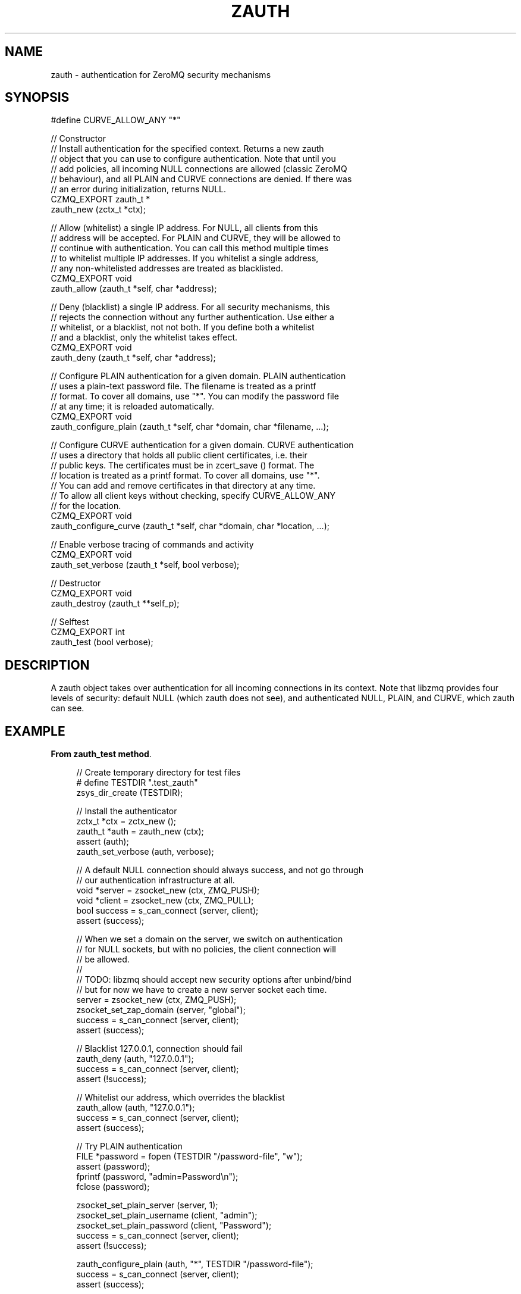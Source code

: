 '\" t
.\"     Title: zauth
.\"    Author: [see the "AUTHORS" section]
.\" Generator: DocBook XSL Stylesheets v1.78.1 <http://docbook.sf.net/>
.\"      Date: 11/16/2013
.\"    Manual: CZMQ Manual
.\"    Source: CZMQ 2.0.2
.\"  Language: English
.\"
.TH "ZAUTH" "3" "11/16/2013" "CZMQ 2\&.0\&.2" "CZMQ Manual"
.\" -----------------------------------------------------------------
.\" * Define some portability stuff
.\" -----------------------------------------------------------------
.\" ~~~~~~~~~~~~~~~~~~~~~~~~~~~~~~~~~~~~~~~~~~~~~~~~~~~~~~~~~~~~~~~~~
.\" http://bugs.debian.org/507673
.\" http://lists.gnu.org/archive/html/groff/2009-02/msg00013.html
.\" ~~~~~~~~~~~~~~~~~~~~~~~~~~~~~~~~~~~~~~~~~~~~~~~~~~~~~~~~~~~~~~~~~
.ie \n(.g .ds Aq \(aq
.el       .ds Aq '
.\" -----------------------------------------------------------------
.\" * set default formatting
.\" -----------------------------------------------------------------
.\" disable hyphenation
.nh
.\" disable justification (adjust text to left margin only)
.ad l
.\" -----------------------------------------------------------------
.\" * MAIN CONTENT STARTS HERE *
.\" -----------------------------------------------------------------
.SH "NAME"
zauth \- authentication for ZeroMQ security mechanisms
.SH "SYNOPSIS"
.sp
.nf
#define CURVE_ALLOW_ANY "*"

//  Constructor
//  Install authentication for the specified context\&. Returns a new zauth
//  object that you can use to configure authentication\&. Note that until you
//  add policies, all incoming NULL connections are allowed (classic ZeroMQ
//  behaviour), and all PLAIN and CURVE connections are denied\&. If there was
//  an error during initialization, returns NULL\&.
CZMQ_EXPORT zauth_t *
    zauth_new (zctx_t *ctx);

//  Allow (whitelist) a single IP address\&. For NULL, all clients from this
//  address will be accepted\&. For PLAIN and CURVE, they will be allowed to
//  continue with authentication\&. You can call this method multiple times
//  to whitelist multiple IP addresses\&. If you whitelist a single address,
//  any non\-whitelisted addresses are treated as blacklisted\&.
CZMQ_EXPORT void
    zauth_allow (zauth_t *self, char *address);

//  Deny (blacklist) a single IP address\&. For all security mechanisms, this
//  rejects the connection without any further authentication\&. Use either a
//  whitelist, or a blacklist, not not both\&. If you define both a whitelist
//  and a blacklist, only the whitelist takes effect\&.
CZMQ_EXPORT void
    zauth_deny (zauth_t *self, char *address);

//  Configure PLAIN authentication for a given domain\&. PLAIN authentication
//  uses a plain\-text password file\&. The filename is treated as a printf
//  format\&. To cover all domains, use "*"\&. You can modify the password file
//  at any time; it is reloaded automatically\&.
CZMQ_EXPORT void
    zauth_configure_plain (zauth_t *self, char *domain, char *filename, \&.\&.\&.);

//  Configure CURVE authentication for a given domain\&. CURVE authentication
//  uses a directory that holds all public client certificates, i\&.e\&. their
//  public keys\&. The certificates must be in zcert_save () format\&. The
//  location is treated as a printf format\&. To cover all domains, use "*"\&.
//  You can add and remove certificates in that directory at any time\&.
//  To allow all client keys without checking, specify CURVE_ALLOW_ANY
//  for the location\&.
CZMQ_EXPORT void
    zauth_configure_curve (zauth_t *self, char *domain, char *location, \&.\&.\&.);

//  Enable verbose tracing of commands and activity
CZMQ_EXPORT void
    zauth_set_verbose (zauth_t *self, bool verbose);

//  Destructor
CZMQ_EXPORT void
    zauth_destroy (zauth_t **self_p);

//  Selftest
CZMQ_EXPORT int
    zauth_test (bool verbose);
.fi
.SH "DESCRIPTION"
.sp
A zauth object takes over authentication for all incoming connections in its context\&. Note that libzmq provides four levels of security: default NULL (which zauth does not see), and authenticated NULL, PLAIN, and CURVE, which zauth can see\&.
.SH "EXAMPLE"
.PP
\fBFrom zauth_test method\fR. 
.sp
.if n \{\
.RS 4
.\}
.nf
    //  Create temporary directory for test files
#   define TESTDIR "\&.test_zauth"
    zsys_dir_create (TESTDIR);

    //  Install the authenticator
    zctx_t *ctx = zctx_new ();
    zauth_t *auth = zauth_new (ctx);
    assert (auth);
    zauth_set_verbose (auth, verbose);

    //  A default NULL connection should always success, and not go through
    //  our authentication infrastructure at all\&.
    void *server = zsocket_new (ctx, ZMQ_PUSH);
    void *client = zsocket_new (ctx, ZMQ_PULL);
    bool success = s_can_connect (server, client);
    assert (success);

    //  When we set a domain on the server, we switch on authentication
    //  for NULL sockets, but with no policies, the client connection will
    //  be allowed\&.
    //
    //  TODO: libzmq should accept new security options after unbind/bind
    //  but for now we have to create a new server socket each time\&.
    server = zsocket_new (ctx, ZMQ_PUSH);
    zsocket_set_zap_domain (server, "global");
    success = s_can_connect (server, client);
    assert (success);

    //  Blacklist 127\&.0\&.0\&.1, connection should fail
    zauth_deny (auth, "127\&.0\&.0\&.1");
    success = s_can_connect (server, client);
    assert (!success);

    //  Whitelist our address, which overrides the blacklist
    zauth_allow (auth, "127\&.0\&.0\&.1");
    success = s_can_connect (server, client);
    assert (success);

    //  Try PLAIN authentication
    FILE *password = fopen (TESTDIR "/password\-file", "w");
    assert (password);
    fprintf (password, "admin=Password\en");
    fclose (password);

    zsocket_set_plain_server (server, 1);
    zsocket_set_plain_username (client, "admin");
    zsocket_set_plain_password (client, "Password");
    success = s_can_connect (server, client);
    assert (!success);

    zauth_configure_plain (auth, "*", TESTDIR "/password\-file");
    success = s_can_connect (server, client);
    assert (success);

    zsocket_set_plain_password (client, "Bogus");
    success = s_can_connect (server, client);
    assert (!success);

#   if defined (HAVE_LIBSODIUM)
    //  Try CURVE authentication
    //  We\*(Aqll create two new certificates and save the client public
    //  certificate on disk; in a real case we\*(Aqd transfer this securely
    //  from the client machine to the server machine\&.
    zcert_t *server_cert = zcert_new ();
    zcert_apply (server_cert, server);
    zsocket_set_curve_server (server, 1);

    zcert_t *client_cert = zcert_new ();
    zcert_apply (client_cert, client);
    char *server_key = zcert_public_txt (server_cert);
    zsocket_set_curve_serverkey (client, server_key);

    //  We\*(Aqve not set\-up any authentication, connection will fail
    success = s_can_connect (server, client);
    assert (!success);

    //  PH: 2013/09/18
    //  There\*(Aqs an issue with libzmq where it sometimes fails to
    //  connect even if the ZAP handler allows it\&. It\*(Aqs timing
    //  dependent, so this is a voodoo hack\&. To be removed, I\*(Aqve
    //  no idea this even applies to all boxes\&.
    sleep (1);

    //  Test CURVE_ALLOW_ANY
    zauth_configure_curve (auth, "*", CURVE_ALLOW_ANY);
    success = s_can_connect (server, client);
    assert (success);

    //  Test full client authentication using certificates
    zcert_save_public (client_cert, TESTDIR "/mycert\&.txt");
    zauth_configure_curve (auth, "*", TESTDIR);
    success = s_can_connect (server, client);
    assert (success);
    zcert_destroy (&server_cert);
    zcert_destroy (&client_cert);
#   endif

    //  Remove the authenticator and check a normal connection works
    zauth_destroy (&auth);
    success = s_can_connect (server, client);
    assert (success);

    zctx_destroy (&ctx);

    //  Delete all test files
    zdir_t *dir = zdir_new (TESTDIR, NULL);
    zdir_remove (dir, true);
    zdir_destroy (&dir);
.fi
.if n \{\
.RE
.\}
.sp
.SH "SEE ALSO"
.sp
\fBczmq\fR(7)
.SH "AUTHORS"
.sp
The CZMQ manual was written by Pieter Hintjens<\m[blue]\fBph@imatix\&.com\fR\m[]\&\s-2\u[1]\d\s+2>\&.
.SH "RESOURCES"
.sp
Main web site: \m[blue]\fBhttp://czmq\&.zeromq\&.org/\fR\m[]
.sp
Report bugs to the 0MQ development mailing list: <\m[blue]\fBzeromq\-dev@lists\&.zeromq\&.org\fR\m[]\&\s-2\u[2]\d\s+2>
.SH "COPYRIGHT"
.sp
Copyright (c) 1991\-2010 iMatix Corporation and contributors\&. License LGPLv3+: GNU LGPL 3 or later <\m[blue]\fBhttp://gnu\&.org/licenses/lgpl\&.html\fR\m[]>\&. This is free software: you are free to change it and redistribute it\&. There is NO WARRANTY, to the extent permitted by law\&. For details see the files COPYING and COPYING\&.LESSER included with the CZMQ distribution\&.
.SH "NOTES"
.IP " 1." 4
ph@imatix.com
.RS 4
\%mailto:ph@imatix.com
.RE
.IP " 2." 4
zeromq-dev@lists.zeromq.org
.RS 4
\%mailto:zeromq-dev@lists.zeromq.org
.RE
